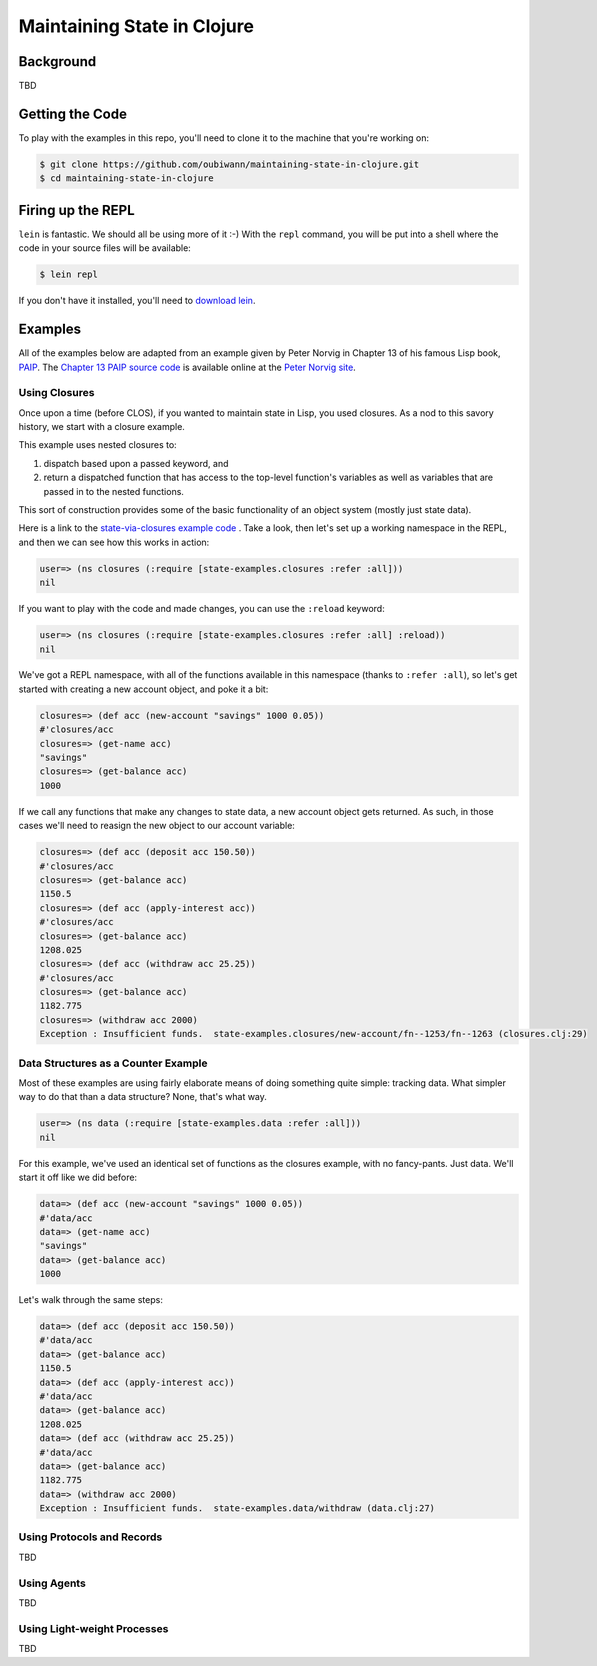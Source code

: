 ############################
Maintaining State in Clojure
############################

Background
==========

TBD


Getting the Code
================

To play with the examples in this repo, you'll need to clone it to the machine
that you're working on:

.. code:: shell

  $ git clone https://github.com/oubiwann/maintaining-state-in-clojure.git
  $ cd maintaining-state-in-clojure


Firing up the REPL
==================

.. code:: shell

``lein`` is fantastic. We should all be using more of it :-) With the ``repl``
command, you will be put into a shell where the code in your source files will
be available:

.. code:: shell

    $ lein repl

If you don't have it installed, you'll need to `download lein`_.


Examples
========

All of the examples below are adapted from an example given by Peter Norvig in
Chapter 13 of his famous Lisp book, `PAIP`_. The `Chapter 13 PAIP source code`_
is available online at the `Peter Norvig site`_.


Using Closures
--------------

Once upon a time (before CLOS), if you wanted to maintain state in Lisp, you
used closures. As a nod to this savory history, we start with a closure example.

This example uses nested closures to:

#. dispatch based upon a passed keyword, and

#. return a dispatched function that has access to the top-level function's
   variables as well as variables that are passed in to the nested functions.

This sort of construction provides some of the basic functionality of an object
system (mostly just state data).

Here is a link to the `state-via-closures example code`_ . Take a look, then
let's set up a working namespace in the REPL, and then we can see how this
works in action:

.. code:: clojure

    user=> (ns closures (:require [state-examples.closures :refer :all]))
    nil

If you want to play with the code and made changes, you can use the ``:reload``
keyword:

.. code:: clojure

    user=> (ns closures (:require [state-examples.closures :refer :all] :reload))
    nil

We've got a REPL namespace, with all of the functions available in this
namespace (thanks to ``:refer :all``), so let's get started with creating a
new account object, and poke it a bit:

.. code:: clojure

    closures=> (def acc (new-account "savings" 1000 0.05))
    #'closures/acc
    closures=> (get-name acc)
    "savings"
    closures=> (get-balance acc)
    1000

If we call any functions that make any changes to state data, a new account
object gets returned. As such, in those cases we'll need to reasign the new
object to our account variable:

.. code:: clojure

    closures=> (def acc (deposit acc 150.50))
    #'closures/acc
    closures=> (get-balance acc)
    1150.5
    closures=> (def acc (apply-interest acc))
    #'closures/acc
    closures=> (get-balance acc)
    1208.025
    closures=> (def acc (withdraw acc 25.25))
    #'closures/acc
    closures=> (get-balance acc)
    1182.775
    closures=> (withdraw acc 2000)
    Exception : Insufficient funds.  state-examples.closures/new-account/fn--1253/fn--1263 (closures.clj:29)


Data Structures as a Counter Example
------------------------------------

Most of these examples are using fairly elaborate means of doing something quite
simple: tracking data. What simpler way to do that than a data structure? None,
that's what way.

.. code:: clojure

    user=> (ns data (:require [state-examples.data :refer :all]))
    nil

For this example, we've used an identical set of functions as the closures
example, with no fancy-pants. Just data. We'll start it off like we did before:

.. code:: clojure

    data=> (def acc (new-account "savings" 1000 0.05))
    #'data/acc
    data=> (get-name acc)
    "savings"
    data=> (get-balance acc)
    1000

Let's walk through the same steps:

.. code:: clojure

    data=> (def acc (deposit acc 150.50))
    #'data/acc
    data=> (get-balance acc)
    1150.5
    data=> (def acc (apply-interest acc))
    #'data/acc
    data=> (get-balance acc)
    1208.025
    data=> (def acc (withdraw acc 25.25))
    #'data/acc
    data=> (get-balance acc)
    1182.775
    data=> (withdraw acc 2000)
    Exception : Insufficient funds.  state-examples.data/withdraw (data.clj:27)


Using Protocols and Records
---------------------------

TBD


Using Agents
------------

TBD


Using Light-weight Processes
----------------------------

TBD

.. Links
.. -----
..
.. _download lein: https://github.com/technomancy/leiningen#installation
.. _state-via-closures example code: src/state_examples/fake_objects.clj
.. _PAIP: http://www.amazon.com/dp/B003VWBY1I/
.. _Chapter 13 PAIP source code: http://norvig.com/paip/clos.lisp
.. _Peter Norvig site: http://norvig.com/
